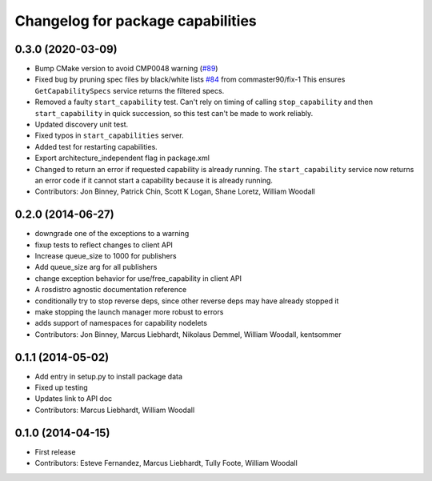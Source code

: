 ^^^^^^^^^^^^^^^^^^^^^^^^^^^^^^^^^^
Changelog for package capabilities
^^^^^^^^^^^^^^^^^^^^^^^^^^^^^^^^^^

0.3.0 (2020-03-09)
------------------
* Bump CMake version to avoid CMP0048 warning (`#89 <https://github.com/osrf/capabilities/issues/89>`_)
* Fixed bug by pruning spec files by black/white lists `#84 <https://github.com/osrf/capabilities/issues/84>`_ from commaster90/fix-1
  This ensures ``GetCapabilitySpecs`` service returns the filtered specs.
* Removed a faulty ``start_capability`` test.
  Can't rely on timing of calling ``stop_capability`` and then ``start_capability`` in quick succession, so this test can't be made to work reliably.
* Updated discovery unit test.
* Fixed typos in ``start_capabilities`` server.
* Added test for restarting capabilities.
* Export architecture_independent flag in package.xml
* Changed to return an error if requested capability is already running.
  The ``start_capability`` service now returns an error code if it cannot start a capability because it is already running.
* Contributors: Jon Binney, Patrick Chin, Scott K Logan, Shane Loretz, William Woodall

0.2.0 (2014-06-27)
------------------
* downgrade one of the exceptions to a warning
* fixup tests to reflect changes to client API
* Increase queue_size to 1000 for publishers
* Add queue_size arg for all publishers
* change exception behavior for use/free_capability in client API
* A rosdistro agnostic documentation reference
* conditionally try to stop reverse deps, since other reverse deps may have already stopped it
* make stopping the launch manager more robust to errors
* adds support of namespaces for capability nodelets
* Contributors: Jon Binney, Marcus Liebhardt, Nikolaus Demmel, William Woodall, kentsommer

0.1.1 (2014-05-02)
------------------
* Add entry in setup.py to install package data
* Fixed up testing
* Updates link to API doc
* Contributors: Marcus Liebhardt, William Woodall

0.1.0 (2014-04-15)
------------------
* First release
* Contributors: Esteve Fernandez, Marcus Liebhardt, Tully Foote, William Woodall
